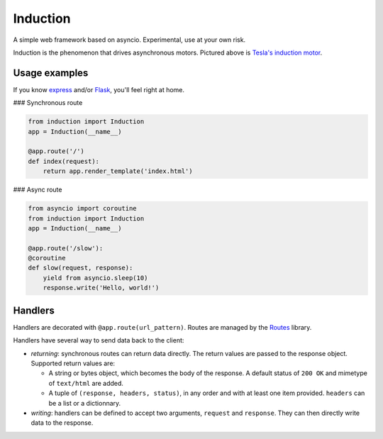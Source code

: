 Induction
=========

A simple web framework based on asyncio. Experimental, use at your own risk.

.. image:: http://upload.wikimedia.org/wikipedia/commons/thumb/d/dc/Tesla%27s_induction_motor.jpg/320px-Tesla%27s_induction_motor.jpg
   :alt: Tesla's induction motor

Induction is the phenomenon that drives asynchronous motors. Pictured above is
`Tesla's induction motor`_.

.. _Tesla's induction motor: http://en.wikipedia.org/wiki/Induction_motor

Usage examples
--------------

If you know `express`_ and/or `Flask`_, you'll feel right at home.

.. _express: http://expressjs.com/
.. _Flask: http://flask.pocoo.org/

### Synchronous route

.. code-block:: python

    from induction import Induction
    app = Induction(__name__)

    @app.route('/')
    def index(request):
        return app.render_template('index.html')

### Async route

.. code-block:: python

    from asyncio import coroutine
    from induction import Induction
    app = Induction(__name__)

    @app.route('/slow'):
    @coroutine
    def slow(request, response):
        yield from asyncio.sleep(10)
        response.write('Hello, world!')

Handlers
--------

Handlers are decorated with ``@app.route(url_pattern)``. Routes are managed by
the `Routes`_ library.

.. _Routes: https://routes.readthedocs.org/en/latest/

Handlers have several way to send data back to the client:

* *returning*: synchronous routes can return data directly. The return values
  are passed to the response object. Supported return values are:

  - A string or bytes object, which becomes the body of the response. A
    default status of ``200 OK`` and mimetype of ``text/html`` are added.

  - A tuple of ``(response, headers, status)``, in any order and with at least
    one item provided. ``headers`` can be a list or a dictionnary.

* *writing*: handlers can be defined to accept two arguments, ``request`` and
  ``response``. They can then directly write data to the response.
